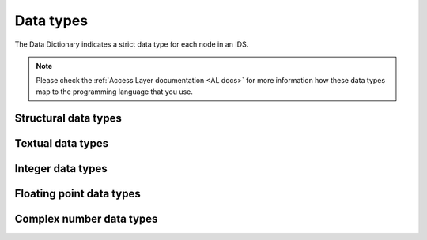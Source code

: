 .. _`data types`:

Data types
==========

The Data Dictionary indicates a strict data type for each node in an IDS. 

.. note::

    Please check the :ref:`Access Layer documentation <AL docs>` for more
    information how these data types map to the programming language that you
    use.


Structural data types
---------------------

.. dd:data_type:: structure

    A structure node.

.. dd:data_type:: AoS

    An array of structures node.


Textual data types
------------------

.. dd:data_type:: STR_0D

    Text (character strings).

.. dd:data_type:: STR_1D

    Array of strings.


Integer data types
------------------

.. dd:data_type:: INT_0D

    A 32-bit signed integer. Can store values in the range
    :math:`\left[-2^{31}, 2^{31}-1\right]`.

.. dd:data_type:: INT_1D

    A 1-dimensional array of 32-bit signed integers.

.. dd:data_type:: INT_2D

    A 2-dimensional array of 32-bit signed integers.

.. dd:data_type:: INT_3D
    
    A 3-dimensional array of 32-bit signed integers.


Floating point data types
-------------------------

.. dd:data_type:: FLT_0D

    A 64-bit floating point number. See `double-precision floating-point format
    (Wikipedia)
    <https://en.wikipedia.org/wiki/Double-precision_floating-point_format>`_ for
    more details.

.. dd:data_type:: FLT_1D

    A 1-dimensional array of 64-bit floating point numbers.

.. dd:data_type:: FLT_2D

    A 2-dimensional array of 64-bit floating point numbers.

.. dd:data_type:: FLT_3D
    
    A 3-dimensional array of 64-bit floating point numbers.

.. dd:data_type:: FLT_4D
    
    A 4-dimensional array of 64-bit floating point numbers.

.. dd:data_type:: FLT_5D
    
    A 5-dimensional array of 64-bit floating point numbers.

.. dd:data_type:: FLT_6D
    
    A 6-dimensional array of 64-bit floating point numbers.  


Complex number data types
-------------------------

.. dd:data_type:: CPX_0D

    A complex number, consisting of two 64-bit floating point numbers: one for
    the real, and one for the imaginary component of the complex number.

.. dd:data_type:: CPX_1D

    A 1-dimensional array of complex numbers.

.. dd:data_type:: CPX_2D

    A 2-dimensional array of complex numbers.

.. dd:data_type:: CPX_3D
    
    A 3-dimensional array of complex numbers.

.. dd:data_type:: CPX_4D
    
    A 4-dimensional array of complex numbers.

.. dd:data_type:: CPX_5D
    
    A 5-dimensional array of complex numbers.

.. dd:data_type:: CPX_6D
    
    A 6-dimensional array of complex numbers.  



